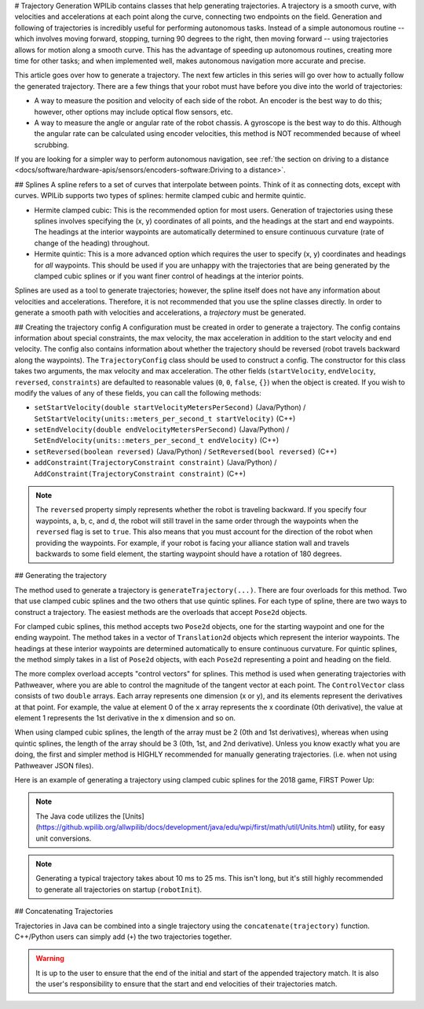 # Trajectory Generation
WPILib contains classes that help generating trajectories. A trajectory is a smooth curve, with velocities and accelerations at each point along the curve, connecting two endpoints on the field. Generation and following of trajectories is incredibly useful for performing autonomous tasks. Instead of a simple autonomous routine -- which involves moving forward, stopping, turning 90 degrees to the right, then moving forward -- using trajectories allows for motion along a smooth curve. This has the advantage of speeding up autonomous routines, creating more time for other tasks; and when implemented well, makes autonomous navigation more accurate and precise.

This article goes over how to generate a trajectory. The next few articles in this series will go over how to actually follow the generated trajectory. There are a few things that your robot must have before you dive into the world of trajectories:

* A way to measure the position and velocity of each side of the robot. An encoder is the best way to do this; however, other options may include optical flow sensors, etc.
* A way to measure the angle or angular rate of the robot chassis. A gyroscope is the best way to do this. Although the angular rate can be calculated using encoder velocities, this method is NOT recommended because of wheel scrubbing.

If you are looking for a simpler way to perform autonomous navigation, see :ref:`the section on driving to a distance <docs/software/hardware-apis/sensors/encoders-software:Driving to a distance>`.

## Splines
A spline refers to a set of curves that interpolate between points. Think of it as connecting dots, except with curves. WPILib supports two types of splines: hermite clamped cubic and hermite quintic.

* Hermite clamped cubic: This is the recommended option for most users. Generation of trajectories using these splines involves specifying the (x, y) coordinates of all points, and the headings at the start and end waypoints. The headings at the interior waypoints are automatically determined to ensure continuous curvature (rate of change of the heading) throughout.

* Hermite quintic: This is a more advanced option which requires the user to specify (x, y) coordinates and headings for *all* waypoints. This should be used if you are unhappy with the trajectories that are being generated by the clamped cubic splines or if you want finer control of headings at the interior points.

Splines are used as a tool to generate trajectories; however, the spline itself does not have any information about velocities and accelerations. Therefore, it is not recommended that you use the spline classes directly. In order to generate a smooth path with velocities and accelerations, a *trajectory* must be generated.

## Creating the trajectory config
A configuration must be created in order to generate a trajectory. The config contains information about special constraints, the max velocity, the max acceleration in addition to the start velocity and end velocity. The config also contains information about whether the trajectory should be reversed (robot travels backward along the waypoints). The ``TrajectoryConfig`` class should be used to construct a config. The constructor for this class takes two arguments, the max velocity and max acceleration. The other fields (``startVelocity``, ``endVelocity``, ``reversed``, ``constraints``) are defaulted to reasonable values (``0``, ``0``, ``false``, ``{}``) when the object is created. If you wish to modify the values of any of these fields, you can call the following methods:

* ``setStartVelocity(double startVelocityMetersPerSecond)`` (Java/Python) / ``SetStartVelocity(units::meters_per_second_t startVelocity)`` (C++)
* ``setEndVelocity(double endVelocityMetersPerSecond)`` (Java/Python) / ``SetEndVelocity(units::meters_per_second_t endVelocity)`` (C++)
* ``setReversed(boolean reversed)`` (Java/Python) / ``SetReversed(bool reversed)`` (C++)
* ``addConstraint(TrajectoryConstraint constraint)`` (Java/Python) / ``AddConstraint(TrajectoryConstraint constraint)`` (C++)


.. note:: The ``reversed`` property simply represents whether the robot is traveling backward. If you specify four waypoints, a, b, c, and d, the robot will still travel in the same order through the waypoints when the ``reversed`` flag is set to ``true``. This also means that you must account for the direction of the robot when providing the waypoints. For example, if your robot is facing your alliance station wall and travels backwards to some field element, the starting waypoint should have a rotation of 180 degrees.


## Generating the trajectory

The method used to generate a trajectory is ``generateTrajectory(...)``. There are four overloads for this method. Two that use clamped cubic splines and the two others that use quintic splines. For each type of spline, there are two ways to construct a trajectory. The easiest methods are the overloads that accept ``Pose2d`` objects.

For clamped cubic splines, this method accepts two ``Pose2d`` objects, one for the starting waypoint and one for the ending waypoint. The method takes in a vector of ``Translation2d`` objects which represent the interior waypoints. The headings at these interior waypoints are determined automatically to ensure continuous curvature. For quintic splines, the method simply takes in a list of ``Pose2d`` objects, with each ``Pose2d`` representing a point and heading on the field.

The more complex overload accepts "control vectors" for splines. This method is used when generating trajectories with Pathweaver, where you are able to control the magnitude of the tangent vector at each point. The ``ControlVector`` class consists of two ``double`` arrays. Each array represents one dimension (x or y), and its elements represent the derivatives at that point. For example, the value at element 0 of the ``x`` array represents the x coordinate (0th derivative), the value at element 1 represents the 1st derivative in the x dimension and so on.

When using clamped cubic splines, the length of the array must be 2 (0th and 1st derivatives), whereas when using quintic splines, the length of the array should be 3 (0th, 1st, and 2nd derivative). Unless you know exactly what you are doing, the first and simpler method is HIGHLY recommended for manually generating trajectories. (i.e. when not using Pathweaver JSON files).

Here is an example of generating a trajectory using clamped cubic splines for the 2018 game, FIRST Power Up:

.. tab-set::

   .. tab-item:: Java

      .. literalinclude:: examples/trajectory-generation-1/java/ExampleTrajectory.java
         :language: java
         :lines: 10-32

   .. tab-item:: C++

      .. literalinclude:: examples/trajectory-generation-1/cpp/ExampleTrajectory.cpp
         :language: c++
         :lines: 8-22

   .. tab-item:: Python

      .. literalinclude:: examples/trajectory-generation-1/py/ExampleTrajectory.py
         :language: python
         :lines: 5-20

.. note:: The Java code utilizes the [Units](https://github.wpilib.org/allwpilib/docs/development/java/edu/wpi/first/math/util/Units.html) utility, for easy unit conversions.

.. note:: Generating a typical trajectory takes about 10 ms to 25 ms. This isn't long, but it's still highly recommended to generate all trajectories on startup (``robotInit``).

## Concatenating Trajectories

Trajectories in Java can be combined into a single trajectory using the ``concatenate(trajectory)`` function. C++/Python users can simply add (``+``) the two trajectories together.

.. warning:: It is up to the user to ensure that the end of the initial and start of the appended trajectory match. It is also the user's responsibility to ensure that the start and end velocities of their trajectories match.

.. tab-set-code::

   ```java
   var trajectoryOne =
   TrajectoryGenerator.generateTrajectory(
      new Pose2d(0, 0, Rotation2d.fromDegrees(0)),
      List.of(new Translation2d(1, 1), new Translation2d(2, -1)),
      new Pose2d(3, 0, Rotation2d.fromDegrees(0)),
      new TrajectoryConfig(Units.feetToMeters(3.0), Units.feetToMeters(3.0)));
   var trajectoryTwo =
   TrajectoryGenerator.generateTrajectory(
      new Pose2d(3, 0, Rotation2d.fromDegrees(0)),
      List.of(new Translation2d(4, 4), new Translation2d(6, 3)),
      new Pose2d(6, 0, Rotation2d.fromDegrees(0)),
      new TrajectoryConfig(Units.feetToMeters(3.0), Units.feetToMeters(3.0)));
   var concatTraj = trajectoryOne.concatenate(trajectoryTwo);
   ```

   ```c++
   auto trajectoryOne = frc::TrajectoryGenerator::GenerateTrajectory(
      frc::Pose2d(0_m, 0_m, 0_rad),
      {frc::Translation2d(1_m, 1_m), frc::Translation2d(2_m, -1_m)},
      frc::Pose2d(3_m, 0_m, 0_rad), frc::TrajectoryConfig(3_fps, 3_fps_sq));
   auto trajectoryTwo = frc::TrajectoryGenerator::GenerateTrajectory(
      frc::Pose2d(3_m, 0_m, 0_rad),
      {frc::Translation2d(4_m, 4_m), frc::Translation2d(5_m, 3_m)},
      frc::Pose2d(6_m, 0_m, 0_rad), frc::TrajectoryConfig(3_fps, 3_fps_sq));
   auto concatTraj = m_trajectoryOne + m_trajectoryTwo;
   ```

   ```python
   from wpimath.geometry import Pose2d, Rotation2d, Translation2d
   from wpimath.trajectory import TrajectoryGenerator, TrajectoryConfig
   trajectoryOne = TrajectoryGenerator.generateTrajectory(
      Pose2d(0, 0, Rotation2d.fromDegrees(0)),
      [Translation2d(1, 1), Translation2d(2, -1)],
      Pose2d(3, 0, Rotation2d.fromDegrees(0)),
      TrajectoryConfig.fromFps(3.0, 3.0),
   )
   trajectoryTwo = TrajectoryGenerator.generateTrajectory(
      Pose2d(3, 0, Rotation2d.fromDegrees(0)),
      [Translation2d(4, 4), Translation2d(6, 3)],
      Pose2d(6, 0, Rotation2d.fromDegrees(0)),
      TrajectoryConfig.fromFps(3.0, 3.0),
   )
      concatTraj = trajectoryOne + trajectoryTwo
   ```

